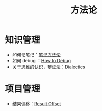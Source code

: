:PROPERTIES:
:ID:       faa09ef8-bc14-4f41-a501-0cc81318b884
:END:
#+title: 方法论
#+filetags: :root:

* 知识管理
- 如何记笔记：[[id:880b2c98-b3a3-40c2-baa9-bbd0ad9e1a92][笔记方法论]]
- 如何 debug ：[[id:dbe11e18-125c-401c-99f9-6edf7d387250][How to Debug]]
- 关于思维的认识，辩证法：[[id:62a6dbe7-273e-4184-ab59-fac4554a9d34][Dialectics]]

* 项目管理
- 结果偏移：[[id:ffa351db-766d-4d75-bc3f-afe2a67648ae][Result Offset]]

